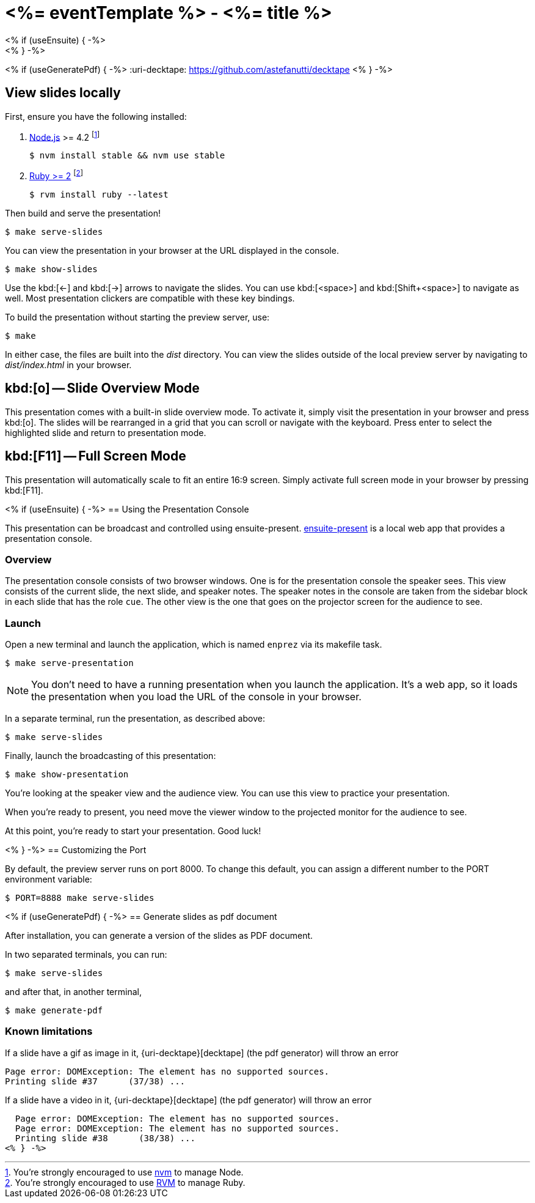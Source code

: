 = <%= eventTemplate %> - <%= title %>
:uri-bespoke: http://markdalgleish.com/projects/bespoke.js
:uri-node: https://nodejs.org
:uri-nvm: https://github.com/creationix/nvm
:uri-ruby: https://www.ruby-lang.org
:uri-rvm: https://rvm.io
<% if (useEnsuite) { -%>
:uri-ensuite: https://github.com/ensuite/ensuite-present
<% } -%>
<% if (useGeneratePdf) { -%>
:uri-decktape: https://github.com/astefanutti/decktape
<% } -%>

== View slides locally

First, ensure you have the following installed:

. {uri-node}[Node.js] >= 4.2 footnote:[You're strongly encouraged to use {uri-nvm}[nvm] to manage Node.]

 $ nvm install stable && nvm use stable

. {uri-ruby}[Ruby >= 2] footnote:[You're strongly encouraged to use {uri-rvm}[RVM] to manage Ruby.]

 $ rvm install ruby --latest

Then build and serve the presentation!

 $ make serve-slides

You can view the presentation in your browser at the URL displayed in the console.

  $ make show-slides

Use the kbd:[<-] and kbd:[->] arrows to navigate the slides.
You can use kbd:[<space>] and kbd:[Shift+<space>] to navigate as well.
Most presentation clickers are compatible with these key bindings.

To build the presentation without starting the preview server, use:

 $ make

In either case, the files are built into the [.path]_dist_ directory.
You can view the slides outside of the local preview server by navigating to [.path]_dist/index.html_ in your browser.

== kbd:[o] -- Slide Overview Mode

This presentation comes with a built-in slide overview mode.
To activate it, simply visit the presentation in your browser and press kbd:[o].
The slides will be rearranged in a grid that you can scroll or navigate with the keyboard.
Press enter to select the highlighted slide and return to presentation mode.

== kbd:[F11] -- Full Screen Mode

This presentation will automatically scale to fit an entire 16:9 screen.
Simply activate full screen mode in your browser by pressing kbd:[F11].

<% if (useEnsuite) { -%>
== Using the Presentation Console

This presentation can be broadcast and controlled using ensuite-present.
{uri-ensuite}[ensuite-present] is a local web app that provides a presentation console.

=== Overview

The presentation console consists of two browser windows.
One is for the presentation console the speaker sees.
This view consists of the current slide, the next slide, and speaker notes.
The speaker notes in the console are taken from the sidebar block in each slide that has the role `cue`.
The other view is the one that goes on the projector screen for the audience to see.

=== Launch

Open a new terminal and launch the application, which is named `enprez` via its makefile task.

 $ make serve-presentation

NOTE: You don't need to have a running presentation when you launch the application.
It's a web app, so it loads the presentation when you load the URL of the console in your browser.

In a separate terminal, run the presentation, as described above:

 $ make serve-slides

Finally, launch the broadcasting of this presentation:

 $ make show-presentation

You're looking at the speaker view and the audience view.
You can use this view to practice your presentation.

When you're ready to present, you need move the viewer window to the projected monitor for the audience to see.

At this point, you're ready to start your presentation.
Good luck!

<% } -%>
== Customizing the Port

By default, the preview server runs on port 8000.
To change this default, you can assign a different number to the PORT environment variable:

 $ PORT=8888 make serve-slides

<% if (useGeneratePdf) { -%>
== Generate slides as pdf document

After installation, you can generate a version of the slides as PDF document.

In two separated terminals, you can run:

 $ make serve-slides

and after that, in another terminal,

 $ make generate-pdf

=== Known limitations

If a slide have a gif as image in it, {uri-decktape}[decktape] (the pdf generator) will throw an error

  Page error: DOMException: The element has no supported sources.
  Printing slide #37      (37/38) ...

If a slide have a video in it, {uri-decktape}[decktape] (the pdf generator) will throw an error

  Page error: DOMException: The element has no supported sources.
  Page error: DOMException: The element has no supported sources.
  Printing slide #38      (38/38) ...
<% } -%>